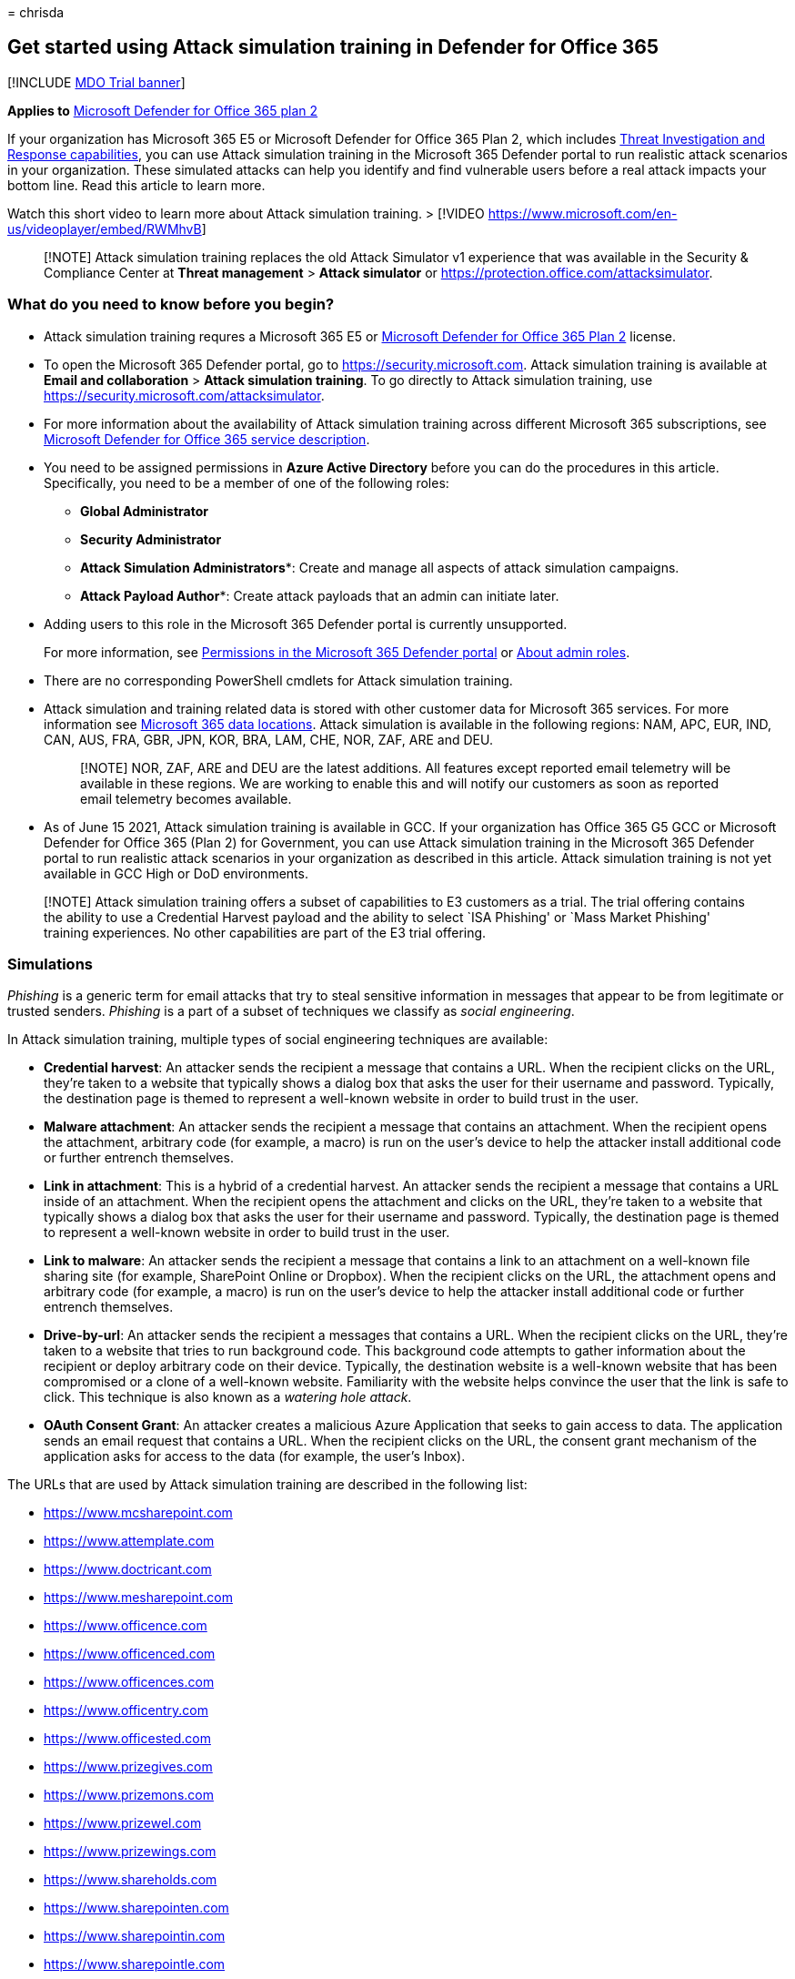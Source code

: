= 
chrisda

== Get started using Attack simulation training in Defender for Office 365

{empty}[!INCLUDE link:../includes/mdo-trial-banner.md[MDO Trial banner]]

*Applies to* link:defender-for-office-365.md[Microsoft Defender for
Office 365 plan 2]

If your organization has Microsoft 365 E5 or Microsoft Defender for
Office 365 Plan 2, which includes link:office-365-ti.md[Threat
Investigation and Response capabilities], you can use Attack simulation
training in the Microsoft 365 Defender portal to run realistic attack
scenarios in your organization. These simulated attacks can help you
identify and find vulnerable users before a real attack impacts your
bottom line. Read this article to learn more.

Watch this short video to learn more about Attack simulation training. >
[!VIDEO https://www.microsoft.com/en-us/videoplayer/embed/RWMhvB]

____
[!NOTE] Attack simulation training replaces the old Attack Simulator v1
experience that was available in the Security & Compliance Center at
*Threat management* > *Attack simulator* or
https://protection.office.com/attacksimulator.
____

=== What do you need to know before you begin?

* Attack simulation training requres a Microsoft 365 E5 or
link:defender-for-office-365.md[Microsoft Defender for Office 365 Plan
2] license.
* To open the Microsoft 365 Defender portal, go to
https://security.microsoft.com. Attack simulation training is available
at *Email and collaboration* > *Attack simulation training*. To go
directly to Attack simulation training, use
https://security.microsoft.com/attacksimulator.
* For more information about the availability of Attack simulation
training across different Microsoft 365 subscriptions, see
link:/office365/servicedescriptions/office-365-advanced-threat-protection-service-description[Microsoft
Defender for Office 365 service description].
* You need to be assigned permissions in *Azure Active Directory* before
you can do the procedures in this article. Specifically, you need to be
a member of one of the following roles:
** *Global Administrator*
** *Security Administrator*
** *Attack Simulation Administrators**: Create and manage all aspects of
attack simulation campaigns.
** *Attack Payload Author**: Create attack payloads that an admin can
initiate later.
+
* Adding users to this role in the Microsoft 365 Defender portal is
currently unsupported.
+
For more information, see link:mdo-portal-permissions.md[Permissions in
the Microsoft 365 Defender portal] or
link:../../admin/add-users/about-admin-roles.md[About admin roles].
* There are no corresponding PowerShell cmdlets for Attack simulation
training.
* Attack simulation and training related data is stored with other
customer data for Microsoft 365 services. For more information see
link:../../enterprise/o365-data-locations.md[Microsoft 365 data
locations]. Attack simulation is available in the following regions:
NAM, APC, EUR, IND, CAN, AUS, FRA, GBR, JPN, KOR, BRA, LAM, CHE, NOR,
ZAF, ARE and DEU.
+
____
[!NOTE] NOR, ZAF, ARE and DEU are the latest additions. All features
except reported email telemetry will be available in these regions. We
are working to enable this and will notify our customers as soon as
reported email telemetry becomes available.
____
* As of June 15 2021, Attack simulation training is available in GCC. If
your organization has Office 365 G5 GCC or Microsoft Defender for Office
365 (Plan 2) for Government, you can use Attack simulation training in
the Microsoft 365 Defender portal to run realistic attack scenarios in
your organization as described in this article. Attack simulation
training is not yet available in GCC High or DoD environments.

____
[!NOTE] Attack simulation training offers a subset of capabilities to E3
customers as a trial. The trial offering contains the ability to use a
Credential Harvest payload and the ability to select `ISA Phishing' or
`Mass Market Phishing' training experiences. No other capabilities are
part of the E3 trial offering.
____

=== Simulations

_Phishing_ is a generic term for email attacks that try to steal
sensitive information in messages that appear to be from legitimate or
trusted senders. _Phishing_ is a part of a subset of techniques we
classify as _social engineering_.

In Attack simulation training, multiple types of social engineering
techniques are available:

* *Credential harvest*: An attacker sends the recipient a message that
contains a URL. When the recipient clicks on the URL, they’re taken to a
website that typically shows a dialog box that asks the user for their
username and password. Typically, the destination page is themed to
represent a well-known website in order to build trust in the user.
* *Malware attachment*: An attacker sends the recipient a message that
contains an attachment. When the recipient opens the attachment,
arbitrary code (for example, a macro) is run on the user’s device to
help the attacker install additional code or further entrench
themselves.
* *Link in attachment*: This is a hybrid of a credential harvest. An
attacker sends the recipient a message that contains a URL inside of an
attachment. When the recipient opens the attachment and clicks on the
URL, they’re taken to a website that typically shows a dialog box that
asks the user for their username and password. Typically, the
destination page is themed to represent a well-known website in order to
build trust in the user.
* *Link to malware*: An attacker sends the recipient a message that
contains a link to an attachment on a well-known file sharing site (for
example, SharePoint Online or Dropbox). When the recipient clicks on the
URL, the attachment opens and arbitrary code (for example, a macro) is
run on the user’s device to help the attacker install additional code or
further entrench themselves.
* *Drive-by-url*: An attacker sends the recipient a messages that
contains a URL. When the recipient clicks on the URL, they’re taken to a
website that tries to run background code. This background code attempts
to gather information about the recipient or deploy arbitrary code on
their device. Typically, the destination website is a well-known website
that has been compromised or a clone of a well-known website.
Familiarity with the website helps convince the user that the link is
safe to click. This technique is also known as a _watering hole attack_.
* *OAuth Consent Grant*: An attacker creates a malicious Azure
Application that seeks to gain access to data. The application sends an
email request that contains a URL. When the recipient clicks on the URL,
the consent grant mechanism of the application asks for access to the
data (for example, the user’s Inbox).

The URLs that are used by Attack simulation training are described in
the following list:

* https://www.mcsharepoint.com
* https://www.attemplate.com
* https://www.doctricant.com
* https://www.mesharepoint.com
* https://www.officence.com
* https://www.officenced.com
* https://www.officences.com
* https://www.officentry.com
* https://www.officested.com
* https://www.prizegives.com
* https://www.prizemons.com
* https://www.prizewel.com
* https://www.prizewings.com
* https://www.shareholds.com
* https://www.sharepointen.com
* https://www.sharepointin.com
* https://www.sharepointle.com
* https://www.sharesbyte.com
* https://www.sharession.com
* https://www.sharestion.com
* https://www.templateau.com
* https://www.templatent.com
* https://www.templatern.com
* https://www.windocyte.com

____
[!NOTE] Check the availability of the simulated phishing URL in your
supported web browsers before you use the URL in a phishing campaign.
While we work with many URL reputation vendors to always allow these
simulation URLs, we don’t always have full coverage (for example, Google
Safe Browsing). Most vendors provide guidance that allows you to always
allow specific URLs (for example,
https://support.google.com/chrome/a/answer/7532419).
____

==== Create a simulation

For step by step instructions on how to create and send a new
simulation, see link:attack-simulation-training-simulations.md[Simulate
a phishing attack].

==== Create a payload

For step by step instructions on how to create a payload for use within
a simulation, see
link:attack-simulation-training-payloads.md#create-payloads[Create a
custom payload for Attack simulation training].

==== Gaining insights

For step by step instructions on how to gain insights with reporting,
see link:attack-simulation-training-insights.md[Gain insights through
Attack simulation training].

____
[!NOTE] Attack Simulator uses Safe Links in Defender for Office 365 to
securely track click data for the URL in the payload message that’s sent
to targeted recipients of a phishing campaign, even if the *Track user
clicks* setting in Safe Links policies is turned off.
____
